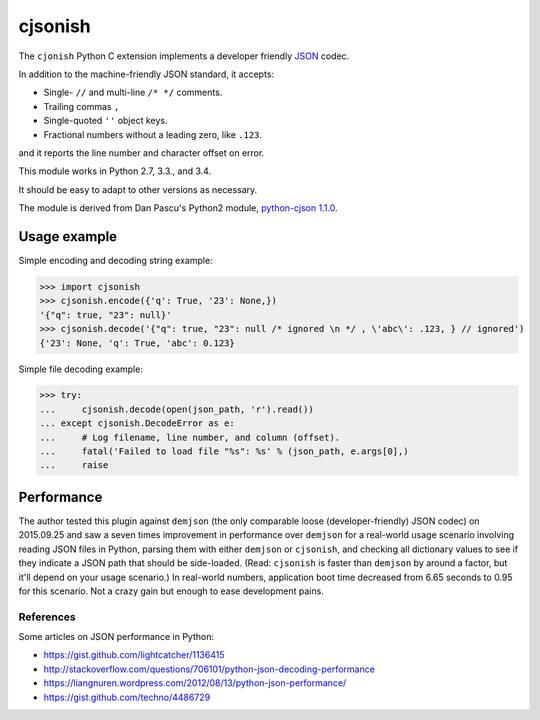 cjsonish
========

The ``cjonish`` Python C extension implements a developer friendly
`JSON <http://www.json.org/>`__ codec.

In addition to the machine-friendly JSON standard, it accepts:

* Single- ``//`` and multi-line ``/* */`` comments.
* Trailing commas ``,``
* Single-quoted ``''`` object keys.
* Fractional numbers without a leading zero, like ``.123``.
  
and it reports the line number and character offset on error.

This module works in Python 2.7, 3.3., and 3.4.

It should be easy to adapt to other versions as necessary.

The module is derived from Dan Pascu's Python2 module,
`python-cjson 1.1.0
<https://pypi.python.org/pypi/python-cjson>`__.

Usage example
-------------

Simple encoding and decoding string example:

.. code-block:: python

    >>> import cjsonish
    >>> cjsonish.encode({'q': True, '23': None,})
    '{"q": true, "23": null}'
    >>> cjsonish.decode('{"q": true, "23": null /* ignored \n */ , \'abc\': .123, } // ignored')
    {'23': None, 'q': True, 'abc': 0.123}

Simple file decoding example:

.. code-block:: python

    >>> try:
    ...     cjsonish.decode(open(json_path, 'r').read())
    ... except cjsonish.DecodeError as e:
    ...     # Log filename, line number, and column (offset).
    ...     fatal('Failed to load file "%s": %s' % (json_path, e.args[0],)
    ...     raise

Performance
-----------

The author tested this plugin against ``demjson`` (the only comparable
loose (developer-friendly) JSON codec) on 2015.09.25 and saw a seven times
improvement in performance over ``demjson`` for a real-world usage scenario
involving reading JSON files in Python, parsing them with either ``demjson`` or
``cjsonish``, and checking all dictionary values to see if they indicate a JSON
path that should be side-loaded. (Read: ``cjsonish`` is faster than ``demjson``
by around a factor, but it'll depend on your usage scenario.) In real-world
numbers, application boot time decreased from 6.65 seconds to 0.95 for this
scenario. Not a crazy gain but enough to ease development pains.

References
~~~~~~~~~~

Some articles on JSON performance in Python:

* https://gist.github.com/lightcatcher/1136415
* http://stackoverflow.com/questions/706101/python-json-decoding-performance
* https://liangnuren.wordpress.com/2012/08/13/python-json-performance/
* https://gist.github.com/techno/4486729

